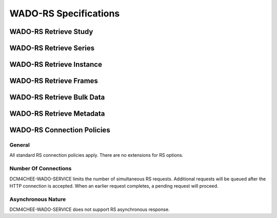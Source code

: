 WADO-RS Specifications
^^^^^^^^^^^^^^^^^^^^^^

.. _wado-rs-retrieve-study

WADO-RS Retrieve Study
"""""""""""""""""""""""

.. csv-table:: Table 4.2.6.1-1.: WADO-RS Retrieve Study
   :header: "Options", "Restrictions"
   :file: wado-rs-retrieve-study-series-instance.csv

.. _wado-rs-retrieve-series

WADO-RS Retrieve Series
"""""""""""""""""""""""

.. csv-table:: Table 4.2.6.2-1.: WADO-RS Retrieve Series
   :header: "Options", "Restrictions"
   :file: wado-rs-retrieve-study-series-instance.csv

.. _wado-rs-retrieve-instance

WADO-RS Retrieve Instance
"""""""""""""""""""""""""

.. csv-table:: Table 4.2.6.3-1.: WADO-RS Retrieve Instance
   :header: "Options", "Restrictions"
   :file: wado-rs-retrieve-study-series-instance.csv

.. _wado-rs-retrieve-frames

WADO-RS Retrieve Frames
"""""""""""""""""""""""

.. csv-table:: Table 4.2.6.4-1.: WADO-RS Retrieve Frames
   :header: "Options", "Restrictions"
   :file: wado-rs-retrieve-frames.csv

.. _wado-rs-retrieve-bulkdata

WADO-RS Retrieve Bulk Data
""""""""""""""""""""""""""

.. csv-table:: Table 4.2.6.5-1.: WADO-RS Retrieve Bulk Data
   :header: "Options", "Restrictions"
   :file: wado-rs-retrieve-bulkdata.csv

.. _wado-rs-retrieve-metadata

WADO-RS Retrieve Metadata
""""""""""""""""""""""""""

.. csv-table:: Table 4.2.6.6-1.: WADO-RS Retrieve Metadata
   :header: "Options", "Restrictions"
   :file: wado-rs-retrieve-metadata.csv

.. _wado-rs-connection-policies

WADO-RS Connection Policies
""""""""""""""""""""""""""""

.. _wado-rs-general

General
'''''''
All standard RS connection policies apply. There are no extensions for RS options.

.. _wado-rs-number-of-connections:

Number Of Connections
'''''''''''''''''''''
DCM4CHEE-WADO-SERVICE limits the number of simultaneous RS requests. Additional requests will be queued after the HTTP connection is accepted. When an earlier request completes, a pending request will proceed.

.. csv-table:: Table 4.2.6.7-1.: Number of HTTP Requests Supported
   :file: common/qido-rs-stow-rs-wado-uri-wado-rs-number-of-connections.csv

.. _wado-rs-asynchronous-nature:

Asynchronous Nature
'''''''''''''''''''
DCM4CHEE-WADO-SERVICE does not support RS asynchronous response.